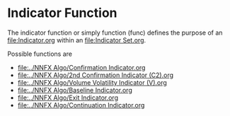 * Indicator Function
  :PROPERTIES:
  :CUSTOM_ID: indicator-function
  :END:

The indicator function or simply function (func) defines the purpose of
an [[file:Indicator.org]] within an [[file:Indicator Set.org]].

Possible functions are

- [[file:../NNFX Algo/Confirmation Indicator.org]]
- [[file:../NNFX Algo/2nd Confirmation Indicator (C2).org]]
- [[file:../NNFX Algo/Volume Volatility Indicator (V).org]]
- [[file:../NNFX Algo/Baseline Indicator.org]]
- [[file:../NNFX Algo/Exit Indicator.org]]
- [[file:../NNFX Algo/Continuation Indicator.org]]

